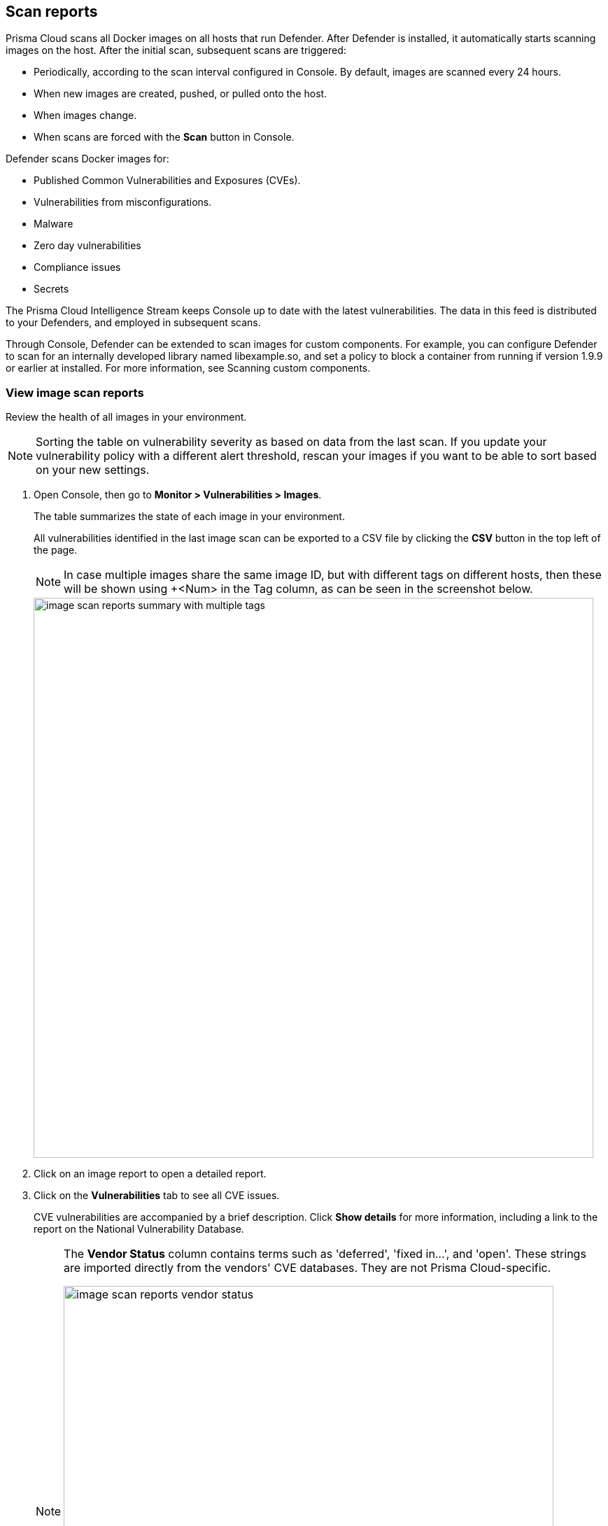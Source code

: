 == Scan reports

Prisma Cloud scans all Docker images on all hosts that run Defender.
After Defender is installed, it automatically starts scanning images on the host.
After the initial scan, subsequent scans are triggered:

* Periodically, according to the scan interval configured in Console. By default, images are scanned every 24 hours.
* When new images are created, pushed, or pulled onto the host.
* When images change.
* When scans are forced with the *Scan* button in Console.

Defender scans Docker images for:

* Published Common Vulnerabilities and Exposures (CVEs).
* Vulnerabilities from misconfigurations.
* Malware
* Zero day vulnerabilities
* Compliance issues
* Secrets

The Prisma Cloud Intelligence Stream keeps Console up to date with the latest vulnerabilities.
The data in this feed is distributed to your Defenders, and employed in subsequent scans.

Through Console, Defender can be extended to scan images for custom components.
For example, you can configure Defender to scan for an internally developed library named libexample.so, and set a policy to block a container from running if version 1.9.9 or earlier at installed.
For more information, see Scanning custom components.


[.task]
=== View image scan reports

Review the health of all images in your environment.

// See: https://github.com/twistlock/twistlock/issues/16987
NOTE: Sorting the table on vulnerability severity as based on data from the last scan.
If you update your vulnerability policy with a different alert threshold, rescan your images if you want to be able to sort based on your new settings.

[.procedure]
. Open Console, then go to *Monitor > Vulnerabilities > Images*.
+
The table summarizes the state of each image in your environment.
+
All vulnerabilities identified in the last image scan can be exported to a CSV file by clicking the *CSV* button in the top left of the page.
+
NOTE: In case multiple images share the same image ID, but with different tags on different hosts, then these will be shown using +<Num> in the Tag column, as can be seen in the screenshot below.
+
image::image_scan_reports_summary_with_multiple_tags.png[width=800]

. Click on an image report to open a detailed report.

. Click on the *Vulnerabilities* tab to see all CVE issues.
+
CVE vulnerabilities are accompanied by a brief description.
Click *Show details* for more information, including a link to the report on the National Vulnerability Database.
+
[NOTE]
====
The *Vendor Status* column contains terms such as 'deferred', 'fixed in...', and 'open'.
These strings are imported directly from the vendors' CVE databases.
They are not Prisma Cloud-specific.

image::image_scan_reports_vendor_status.png[width=700]
====

=== Tagging vulnerabilities

To help you manage and fix the vulnerabilities in your environment, you can assign tags to each vulnerability. The list of available tags is defined under *Manage > Collections and Tags > Tags > Tag definition* (see xref:../configure/tags.adoc#[Tag definition]). To assign a tag to a vulnerability, click on the *Add tags to CVE* action in the *Tags* column.

image::scan_reports_add_tag.png[width=800]

Tagging a vulnerability will apply by default to the CVE ID, package, and resource you assigned the tag from. You can granularly adjust and extend the tag scope under *Manage > Collections and Tags > Tags > Tag assignment* (see xref:../configure/tags.adoc#[Tag assignment]).

For example, assigning a tag from the following scan report, will apply to _CVE-2020-16156_, package _perl_ and image _ubuntu:20.04_.

image::scan_reports_tag_scope.png[width=800]

NOTE: For tags that are not used as policy exceptions, all user roles that can view the scan results and have the Collections and Tags permission, are allowed to assign these tags on CVEs.
Assigning tags that are used as policy exceptions is allowed only for Admin, Operator, and Vulnerability Manager user roles. Custom roles aren't allowed to set these tags, regardless of their other permissions.

You can also add comments to each tag assignment, for example, to explain the reason this tag was added.
Do it by clicking the comment icon on the left side of the tag.

image::scan_reports_tag_comment.png[width=800]

By default, all vulnerabilities, according to your policy, are listed.
However, you can also examine vulnerabilities only with specific tags.
Use the drop-down list to filter by tags.

image::scan_reports_tags_filter.png[width=800]

Remove a tag from a vulnerability using the close action available on the tag. 

When removing a tag from the scan report, the entire tag assignment is removed, which may be wider than just the single place you remove it from. For example, removing a tag that is applied to image _ubuntu:20.04_ by a tag assignment defined for images _ubuntu:*_, will remove the entire tag assignment, which means the tag will be removed from all _ubuntu_ images.

For more granular tag removal, go to the *Manage > Collections and Tags > Tags > Tag assignment*, and adjust the relevant tag scope.

=== Per-layer vulnerability analysis

To make it easier to understand how images are constructed and what components have vulnerabilities, Prisma Cloud correlates vulnerabilities to layers.
This tool helps you assess how vulnerabilities were introduced into an image, and pick a starting point for remediation.

To see the layer analysis, click on an image to open the scan report, then click the *Layers* tab.

image::image_scan_reports_layers_tool.png[width=800]


[.section]
==== RHEL images

The Prisma Cloud layers tool shows the instructions used to create each layer in an image.
RHEL images, however, don't contain the necessary metadata, so the Prisma Cloud layers tool shows an empty black box.

image::image_scan_reports_rhel_image.png[width=800]

To validate the required metadata is absent, run _docker history IMAGE-ID_ on a non-RHEL image.
The _CREATED BY_ column is fully populated.

image::image_scan_reports_docker_history_normal.png[width=600]

Next, run _docker history IMAGE-ID_ on a RHEL image.
Notice that the _CREATED BY_ column is empty.

image::image_scan_reports_docker_history_rhel.png[width=600]


=== Packages in use

Prisma Cloud uses risk scores to calculate the severity of vulnerabilities in your environment.
One of the factors in the risk score is called "Package in use", which indicates a package is utilized by running software.

Scan reports have a *Package info* tab, which lists all the packages installed in an image or host.
It also shows all active packages, which are packages used by running software.

To see these active packages, open a scan report, open the *Package info* tab, and look at the *Binaries* column (see the *App* column in host scan reports).
This column shows what's actually running in the container.
For example, the fluent/fluentd:latest container in the following screenshot runs _/usr/bin/ruby_.
One of the packages utilized by the Ruby runtime is the bigdecimal gem.
If you were prioritizing mitigation work, and there was a severe vulnerability in bigdecimal, bigdecimal would be a good candidate to address first.

image::scan_reports_packages_in_use.png[width=600]


=== Process info

Prisma Cloud scan reports provide visibility over the startup processes of the image.
To see the image startup processes, open a scan report and go to the *Process info* tab.

The processes list is created by a static analysis of the image, which first parses the image history to get the list of startup binaries.
The algorithm then iterates over the image binaries and tries to find these startup binaries on the disk (in the file system).
Those which were found are displayed under the *Process info* tab.

image::scan_reports_process_info.png[width=600]


=== Per-finding timestamps

Prisma Cloud's image scan reports show the following per-vulnerability timestamps:

* Age of the vulnerability based on the discovery date.
This is the first date that the Prisma Cloud scanner found the vulnerability.

* Age of the vulnerability based on its published date.
This represents the date the vulnerability was announced to the world.

Host scan reports and registry scan reports show the published date only.

image::scan_reports_timestamped_findings.png[width=600]

Timestamps are per-image, per-vulnerability.
For example, if CVE-2019-1234 was found in image foo/foo:3.1 last week and image bar/bar:7.8 is created from foo/foo:3.1 today, then the scan results for foo show the discovery date for CVE-2019-1234 to be last week and for bar it shows today.

Timestamped findings are useful when you have time-based SLAs for remediating vulnerabilities (e.g. all critical CVEs must be fixed within 30 days).
Per-finding timestamp data makes it possible to track compliance with these SLAs.


=== Host and VM image scanning

Prisma Cloud also scans your hosts and VM images for vulnerabilities.
To see the scan report for your hosts and VM images, go to *Monitor > Vulnerabilities > Hosts*.

By default, all vulnerable packages, according to your policy, are listed.
However, you can also examine vulnerabilities specific to an app (systemd service).
Use the drop-down list to select an app.
Clear the selection to see all vulnerabilities for a host/VM image.

image::scan_reports_host_apps.png[width=650]

The *Package Info* tab lists all packages installed on the host/VM image.
If a package has a component utilized by a running app, the affected running apps are listed in the *Apps* column.


Prisma Cloud also collects and displays package license details.
License information is available at all places where package details are displayed,
such as *Monitor > Vulnerabilities > Images* (under the *Package Info* tab),
*Monitor > Vulnerabilities > Hosts* and *Monitor > Vulnerabilities > Registry*, as well as the corresponding API endpoints.

image::image_scan_reports_761336.png[width=650]

NOTE: Licensing compliance is currently supported only for viewing purposes and cannot be included in policies for alert/block capabilities.


=== Scan status

The initial scan can take substantial time when you have a large number of images. Subsequent scans are much faster.

To see the status of the image scans, go to *Monitor > Vulnerabilities > Images*.

Each row in the table represents an image in your environment.

If an image is being scanned, a progress bar shows the status of the scan.
If there is no progress bar, the scan has completed.


=== Package types

Prisma Cloud uses compliance identification numbers to designate the package type when reporting vulnerabilities in images.
Compliance IDs can be found in the CSV export files and API responses.

To download image reports in CSV format, go to *Monitor > Vulnerabilities > Images*, and click the *CSV* button at the top of the table.
The *Compliance ID*, *Type*, and *Packages* fields report the package ID, package type, and package name respectively.
The API output reports compliance IDs only.

image::scan_reports_csv_packages.png[width=850]

The following table shows how compliance IDs map to package type.

[cols="1,1", options="header"]
|===
|Compliance ID number
|Package type

|46
|Operating system/distro packages

|47
|JAR files

|48
|Gem files

|49
|Node.js

|410
|Python

|411
|ie. MySgl 

|412
|Custom (set by customer)

|415
|Nuget

|416
|Go
|===
